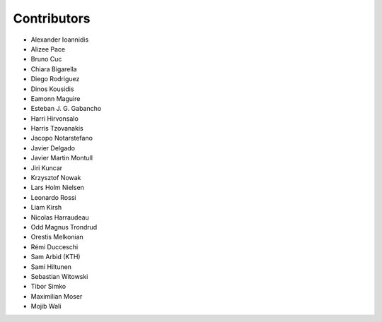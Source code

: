 ..
    This file is part of Invenio.
    Copyright (C) 2015-2018 CERN.

    Invenio is free software; you can redistribute it and/or modify it
    under the terms of the MIT License; see LICENSE file for more details.

Contributors
============

- Alexander Ioannidis
- Alizee Pace
- Bruno Cuc
- Chiara Bigarella
- Diego Rodriguez
- Dinos Kousidis
- Eamonn Maguire
- Esteban J. G. Gabancho
- Harri Hirvonsalo
- Harris Tzovanakis
- Jacopo Notarstefano
- Javier Delgado
- Javier Martin Montull
- Jiri Kuncar
- Krzysztof Nowak
- Lars Holm Nielsen
- Leonardo Rossi
- Liam Kirsh
- Nicolas Harraudeau
- Odd Magnus Trondrud
- Orestis Melkonian
- Rémi Ducceschi
- Sam Arbid (KTH)
- Sami Hiltunen
- Sebastian Witowski
- Tibor Simko
- Maximilian Moser
- Mojib Wali

